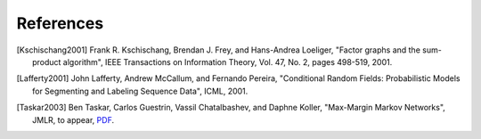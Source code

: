 
References
==========

.. [Kschischang2001] Frank R. Kschischang, Brendan J. Frey, and Hans-Andrea Loeliger,
	"Factor graphs and the sum-product algorithm",
	IEEE Transactions on Information Theory, Vol. 47, No. 2, pages 498-519, 2001.

.. [Lafferty2001] John Lafferty, Andrew McCallum, and Fernando Pereira,
	"Conditional Random Fields: Probabilistic Models for Segmenting and Labeling Sequence Data",
	ICML, 2001.

.. [Taskar2003] Ben Taskar, Carlos Guestrin, Vassil Chatalbashev, and Daphne Koller,
	"Max-Margin Markov Networks",
	JMLR, to appear, `PDF <http://robotics.stanford.edu/~koller/Papers/m3n-jmlr.pdf.gz>`_.

